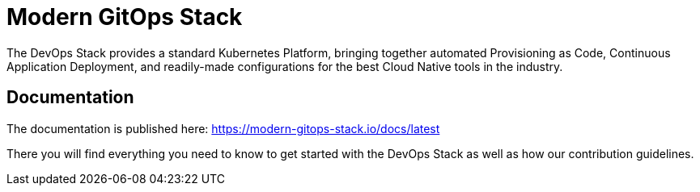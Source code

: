 = Modern GitOps Stack

The DevOps Stack provides a standard Kubernetes Platform, bringing together automated Provisioning as Code, Continuous Application Deployment, and readily-made configurations for the best Cloud Native tools in the industry.

== Documentation

The documentation is published here: https://modern-gitops-stack.io/docs/latest

There you will find everything you need to know to get started with the DevOps Stack as well as how our contribution guidelines.
